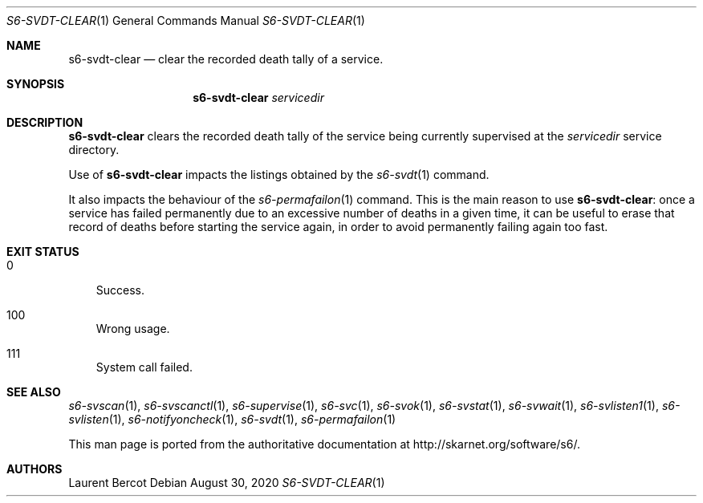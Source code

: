.Dd August 30, 2020
.Dt S6-SVDT-CLEAR 1
.Os
.Sh NAME
.Nm s6-svdt-clear
.Nd clear the recorded death tally of a service.
.Sh SYNOPSIS
.Nm
.Ar servicedir
.Sh DESCRIPTION
.Nm
clears the recorded death tally of the service being currently
supervised at the
.Ar servicedir
service directory.
.Pp
Use of
.Nm
impacts the listings obtained by the
.Xr s6-svdt 1
command.
.Pp
It also impacts the behaviour of the
.Xr s6-permafailon 1
command. This is the main reason to use
.Nm :
once a service has failed permanently due to an excessive number of
deaths in a given time, it can be useful to erase that record of
deaths before starting the service again, in order to avoid
permanently failing again too fast.
.Sh EXIT STATUS
.Bl -tag -width x
.It 0
Success.
.It 100
Wrong usage.
.It 111
System call failed.
.El
.Sh SEE ALSO
.Xr s6-svscan 1 ,
.Xr s6-svscanctl 1 ,
.Xr s6-supervise 1 ,
.Xr s6-svc 1 ,
.Xr s6-svok 1 ,
.Xr s6-svstat 1 ,
.Xr s6-svwait 1 ,
.Xr s6-svlisten1 1 ,
.Xr s6-svlisten 1 ,
.Xr s6-notifyoncheck 1 ,
.Xr s6-svdt 1 ,
.Xr s6-permafailon 1
.Pp
This man page is ported from the authoritative documentation at
.Lk http://skarnet.org/software/s6/ .
.Sh AUTHORS
.An Laurent Bercot

